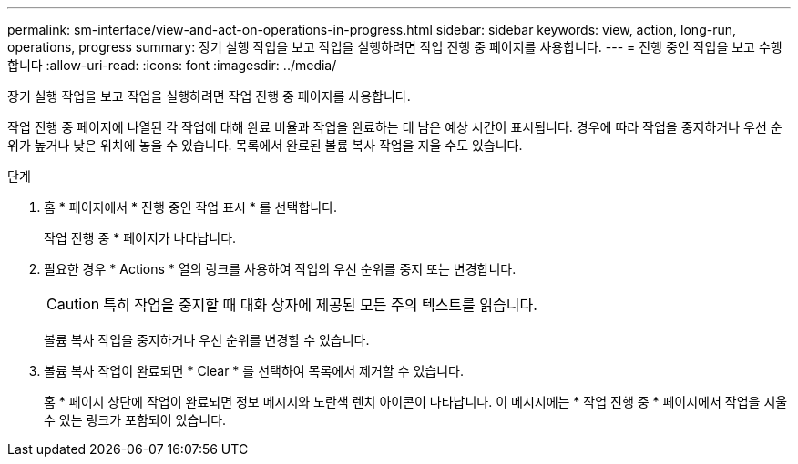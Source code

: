 ---
permalink: sm-interface/view-and-act-on-operations-in-progress.html 
sidebar: sidebar 
keywords: view, action, long-run, operations, progress 
summary: 장기 실행 작업을 보고 작업을 실행하려면 작업 진행 중 페이지를 사용합니다. 
---
= 진행 중인 작업을 보고 수행합니다
:allow-uri-read: 
:icons: font
:imagesdir: ../media/


[role="lead"]
장기 실행 작업을 보고 작업을 실행하려면 작업 진행 중 페이지를 사용합니다.

작업 진행 중 페이지에 나열된 각 작업에 대해 완료 비율과 작업을 완료하는 데 남은 예상 시간이 표시됩니다. 경우에 따라 작업을 중지하거나 우선 순위가 높거나 낮은 위치에 놓을 수 있습니다. 목록에서 완료된 볼륨 복사 작업을 지울 수도 있습니다.

.단계
. 홈 * 페이지에서 * 진행 중인 작업 표시 * 를 선택합니다.
+
작업 진행 중 * 페이지가 나타납니다.

. 필요한 경우 * Actions * 열의 링크를 사용하여 작업의 우선 순위를 중지 또는 변경합니다.
+
[CAUTION]
====
특히 작업을 중지할 때 대화 상자에 제공된 모든 주의 텍스트를 읽습니다.

====
+
볼륨 복사 작업을 중지하거나 우선 순위를 변경할 수 있습니다.

. 볼륨 복사 작업이 완료되면 * Clear * 를 선택하여 목록에서 제거할 수 있습니다.
+
홈 * 페이지 상단에 작업이 완료되면 정보 메시지와 노란색 렌치 아이콘이 나타납니다. 이 메시지에는 * 작업 진행 중 * 페이지에서 작업을 지울 수 있는 링크가 포함되어 있습니다.


